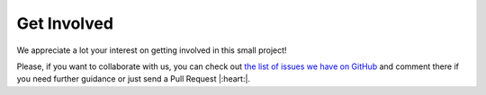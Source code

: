 Get Involved
============

We appreciate a lot your interest on getting involved in this small project!

Please, if you want to collaborate with us,
you can check out `the list of issues we have on GitHub`_ and comment there if you need further guidance or just send a Pull Request |:heart:|.

.. _the list of issues we have on GitHub: https://github.com/humitos/sphinx-version-warning/issues
